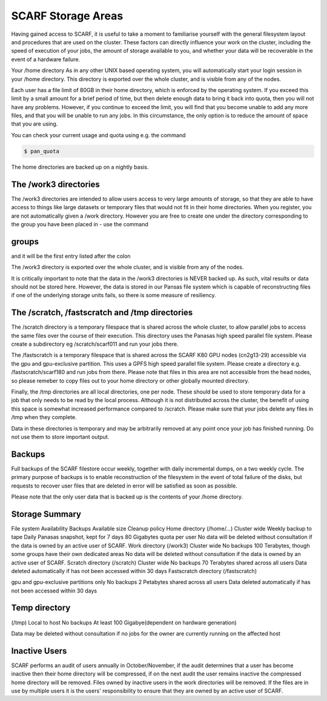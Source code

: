 ###################
SCARF Storage Areas
###################

Having gained access to SCARF, it is useful to take a moment to familiarise yourself with the general filesystem layout and procedures that are used on the cluster. These factors can directly influence your work on the cluster, including the speed of execution of your jobs, the amount of storage available to you, and whether your data will be recoverable in the event of a hardware failure.

Your /home directory
As in any other UNIX based operating system, you will automatically start your login session in your /home directory. This directory is exported over the whole cluster, and is visible from any of the nodes.

Each user has a file limit of 80GB in their home directory, which is enforced by the operating system. If you exceed this limit by a small amount for a brief period of time, but then delete enough data to bring it back into quota, then you will not have any problems. However, if you continue to exceed the limit, you will find that you become unable to add any more files, and that you will be unable to run any jobs. In this circumstance, the only option is to reduce the amount of space that you are using.

You can check your current usage and quota using e.g. the command

.. code-block:: console

  $ pan_quota

The home directories are backed up on a nightly basis.

**********************
The /work3 directories
**********************

The /work3 directories are intended to allow users access to very large amounts of storage, so that they are able to have access to things like large datasets or temporary files that would not fit in their home directories. When you register, you are not automatically given a /work directory. However you are free to create one under the directory corresponding to the group you have been placed in - use the command

******
groups
******

and it will be the first entry listed after the colon

The /work3 directory is exported over the whole cluster, and is visible from any of the nodes.

It is critically important to note that the data in the /work3 directories is NEVER backed up. As such, vital results or data should not be stored here. However, the data is stored in our Pansas file system which is capable of reconstructing files if one of the underlying storage units fails, so there is some measure of resiliency.

***********************************************
The /scratch, /fastscratch and /tmp directories
***********************************************

The /scratch directory is a temporary filespace that is shared across the whole cluster, to allow parallel jobs to access the same files over the course of their execution. This directory uses the Panasas high speed parallel file system. Please create a subdirectory eg /scratch/scarf011 and run your jobs there.

The /fastscratch is a temporary filespace that is shared across the SCARF K80 GPU nodes (cn2g13-29) accessible via the gpu and gpu-exclusive partition. This uses a GPFS high speed parallel file system. Please create a directory e.g. /fastscratch/scarf180 and run jobs from there. Please note that files in this area are not accessible from the head nodes, so please remeber to copy files out to your home directory or other globally mounted directory.

Finally, the /tmp directories are all local directories, one per node. These should be used to store temporary data for a job that only needs to be read by the local process. Although it is not distributed across the cluster, the benefit of using this space is somewhat increased performance compared to /scratch. Please make sure that your jobs delete any files in /tmp when they complete.

Data in these directories is temporary and may be arbitrarily removed at any point once your job has finished running. Do not use them to store important output.

*******
Backups
*******

Full backups of the SCARF filestore occur weekly, together with daily incremental dumps, on a two weekly cycle. The primary purpose of backups is to enable reconstruction of the filesystem in the event of total failure of the disks, but requests to recover user files that are deleted in error will be satisfied as soon as possible.

Please note that the only user data that is backed up is the contents of your /home directory.

***************
Storage Summary
***************

File system	Availability	Backups	Available size	Cleanup policy
Home directory
(/home/...)	Cluster wide	Weekly backup to tape
Daily Panasas snapshot, kept for 7 days	80 Gigabytes quota per user	No data will be deleted without consultation if the data is owned by an active user of SCARF.
Work directory
(/work3)	Cluster wide	No backups	100 Terabytes, though some groups have their own dedicated areas	No data will be deleted without consultation if the data is owned by an active user of SCARF.
Scratch directory
(/scratch)	Cluster wide	No backups	70 Terabytes shared across all users	Data deleted automatically if has not been accessed within 30 days
Fastscratch directory (/fastscratch)

gpu and gpu-exclusive partitions only	No backups	2 Petabytes shared across all users	Data deleted automatically if has not been accessed within 30 days

**************
Temp directory
**************

(/tmp)	Local to host	No backups	
At least 100 Gigabye(dependent on hardware generation)

Data may be deleted without consultation if no jobs for the owner are currently running on the affected host

**************
Inactive Users
**************

SCARF performs an audit of users annually in October/November, if the audit determines that a user has become inactive then their home directory will be compressed, if on the next audit the user remains inactive the compressed home directory will be removed. Files owned by inactive users in the work directories will be removed. If the files are in use by multiple users it is the users' responsibility to ensure that they are owned by an active user of SCARF.
